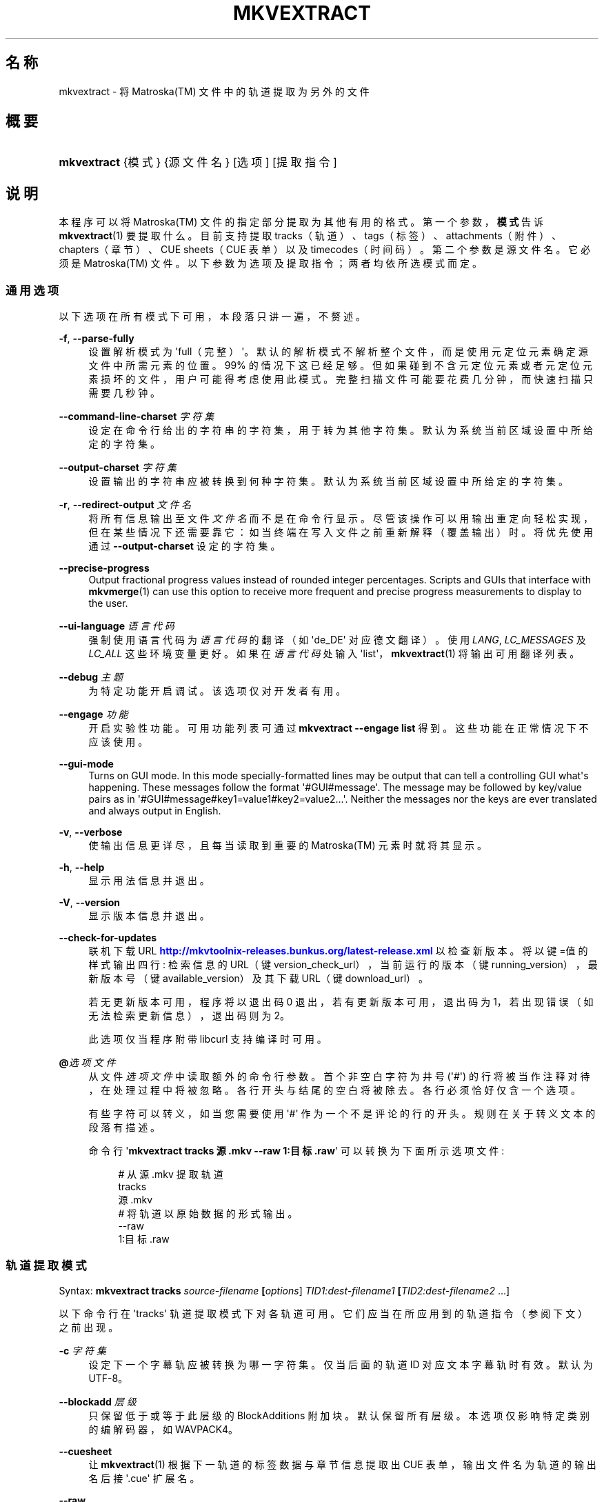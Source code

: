 '\" t
.\"     Title: mkvextract
.\"    Author: Moritz Bunkus <moritz@bunkus.org>
.\" Generator: DocBook XSL Stylesheets v1.78.1 <http://docbook.sf.net/>
.\"      Date: 2014-04-18
.\"    Manual: 用户命令
.\"    Source: MKVToolNix 6.9.1
.\"  Language: Chinese
.\"
.TH "MKVEXTRACT" "1" "2014\-04\-18" "MKVToolNix 6\&.9\&.1" "用户命令"
.\" -----------------------------------------------------------------
.\" * Define some portability stuff
.\" -----------------------------------------------------------------
.\" ~~~~~~~~~~~~~~~~~~~~~~~~~~~~~~~~~~~~~~~~~~~~~~~~~~~~~~~~~~~~~~~~~
.\" http://bugs.debian.org/507673
.\" http://lists.gnu.org/archive/html/groff/2009-02/msg00013.html
.\" ~~~~~~~~~~~~~~~~~~~~~~~~~~~~~~~~~~~~~~~~~~~~~~~~~~~~~~~~~~~~~~~~~
.ie \n(.g .ds Aq \(aq
.el       .ds Aq '
.\" -----------------------------------------------------------------
.\" * set default formatting
.\" -----------------------------------------------------------------
.\" disable hyphenation
.nh
.\" disable justification (adjust text to left margin only)
.ad l
.\" -----------------------------------------------------------------
.\" * MAIN CONTENT STARTS HERE *
.\" -----------------------------------------------------------------
.SH "名称"
mkvextract \- 将 Matroska(TM) 文件中的轨道提取为另外的文件
.SH "概要"
.HP \w'\fBmkvextract\fR\ 'u
\fBmkvextract\fR {模式} {源文件名} [选项] [提取指令]
.SH "说明"
.PP
本程序可以将
Matroska(TM)
文件的指定部分提取为其他有用的格式。第一个参数，\fB模式\fR告诉
\fBmkvextract\fR(1)
要提取什么。目前支持提取
tracks（轨道）、tags（标签）、attachments（附件）、chapters（章节）、CUE sheets（CUE 表单）以及timecodes（时间码）。第二个参数是源文件名。它必须是
Matroska(TM)
文件。以下参数为选项及提取指令；两者均依所选模式而定。
.SS "通用选项"
.PP
以下选项在所有模式下可用，本段落只讲一遍，不赘述。
.PP
\fB\-f\fR, \fB\-\-parse\-fully\fR
.RS 4
设置解析模式为 \*(Aqfull（完整）\*(Aq。默认的解析模式不解析整个文件，而是使用元定位元素确定源文件中所需元素的位置。99% 的情况下这已经足够。但如果碰到不含元定位元素或者元定位元素损坏的文件，用户可能得考虑使用此模式。完整扫描文件可能要花费几分钟，而快速扫描只需要几秒钟。
.RE
.PP
\fB\-\-command\-line\-charset\fR \fI字符集\fR
.RS 4
设定在命令行给出的字符串的字符集，用于转为其他字符集。默认为系统当前区域设置中所给定的字符集。
.RE
.PP
\fB\-\-output\-charset\fR \fI字符集\fR
.RS 4
设置输出的字符串应被转换到何种字符集。默认为系统当前区域设置中所给定的字符集。
.RE
.PP
\fB\-r\fR, \fB\-\-redirect\-output\fR \fI文件名\fR
.RS 4
将所有信息输出至文件
\fI文件名\fR
而不是在命令行显示。尽管该操作可以用输出重定向轻松实现，但在某些情况下还需要靠它：如当终端在写入文件之前重新解释（覆盖输出）时。将优先使用通过
\fB\-\-output\-charset\fR
设定的字符集。
.RE
.PP
\fB\-\-precise\-progress\fR
.RS 4
Output fractional progress values instead of rounded integer percentages\&. Scripts and GUIs that interface with
\fBmkvmerge\fR(1)
can use this option to receive more frequent and precise progress measurements to display to the user\&.
.RE
.PP
\fB\-\-ui\-language\fR \fI语言代码\fR
.RS 4
强制使用语言代码为
\fI语言代码\fR
的翻译（如 \*(Aqde_DE\*(Aq 对应德文翻译）。使用
\fILANG\fR,
\fILC_MESSAGES\fR
及
\fILC_ALL\fR
这些环境变量更好。如果在
\fI语言代码\fR
处输入 \*(Aqlist\*(Aq，\fBmkvextract\fR(1)
将输出可用翻译列表。
.RE
.PP
\fB\-\-debug\fR \fI主题\fR
.RS 4
为特定功能开启调试。该选项仅对开发者有用。
.RE
.PP
\fB\-\-engage\fR \fI功能\fR
.RS 4
开启实验性功能。可用功能列表可通过
\fBmkvextract \-\-engage list\fR
得到。这些功能在正常情况下不应该使用。
.RE
.PP
\fB\-\-gui\-mode\fR
.RS 4
Turns on GUI mode\&. In this mode specially\-formatted lines may be output that can tell a controlling GUI what\*(Aqs happening\&. These messages follow the format \*(Aq#GUI#message\*(Aq\&. The message may be followed by key/value pairs as in \*(Aq#GUI#message#key1=value1#key2=value2\&...\*(Aq\&. Neither the messages nor the keys are ever translated and always output in English\&.
.RE
.PP
\fB\-v\fR, \fB\-\-verbose\fR
.RS 4
使输出信息更详尽，且每当读取到重要的
Matroska(TM)
元素时就将其显示。
.RE
.PP
\fB\-h\fR, \fB\-\-help\fR
.RS 4
显示用法信息并退出。
.RE
.PP
\fB\-V\fR, \fB\-\-version\fR
.RS 4
显示版本信息并退出。
.RE
.PP
\fB\-\-check\-for\-updates\fR
.RS 4
联机下载 URL
\m[blue]\fBhttp://mkvtoolnix\-releases\&.bunkus\&.org/latest\-release\&.xml\fR\m[]
以检查新版本。将以
键=值
的样式输出四行: 检索信息的 URL（键
version_check_url），当前运行的版本（键
running_version），最新版本号（键
available_version）及其下载 URL（键
download_url）。
.sp
若无更新版本可用，程序将以退出码 0 退出，若有更新版本可用，退出码为 1，若出现错误（如无法检索更新信息），退出码则为 2。
.sp
此选项仅当程序附带 libcurl 支持编译时可用。
.RE
.PP
\fB@\fR\fI选项文件\fR
.RS 4
从文件
\fI选项文件\fR
中读取额外的命令行参数。首个非空白字符为井号 (\*(Aq#\*(Aq) 的行将被当作注释对待，在处理过程中将被忽略。各行开头与结尾的空白将被除去。各行必须恰好仅含一个选项。
.sp
有些字符可以转义，如当您需要使用 \*(Aq#\*(Aq 作为一个不是评论的行的开头。规则在关于转义文本的段落有描述。
.sp
命令行 \*(Aq\fBmkvextract tracks 源\&.mkv \-\-raw 1:目标\&.raw\fR\*(Aq 可以转换为下面所示选项文件:
.sp
.if n \{\
.RS 4
.\}
.nf
# 从 源\&.mkv 提取轨道
tracks
源\&.mkv
# 将轨道以原始数据的形式输出。
\-\-raw
1:目标\&.raw
.fi
.if n \{\
.RE
.\}
.RE
.SS "轨道提取模式"
.PP
Syntax:
\fBmkvextract \fR\fB\fBtracks\fR\fR\fB \fR\fB\fIsource\-filename\fR\fR\fB \fR\fB[\fIoptions\fR]\fR\fB \fR\fB\fITID1:dest\-filename1\fR\fR\fB \fR\fB[\fITID2:dest\-filename2\fR \&.\&.\&.]\fR
.PP
以下命令行在 \*(Aqtracks\*(Aq 轨道提取模式下对各轨道可用。它们应当在所应用到的轨道指令（参阅下文）之前出现。
.PP
\fB\-c\fR \fI字符集\fR
.RS 4
设定下一个字幕轨应被转换为哪一字符集。仅当后面的轨道 ID 对应文本字幕轨时有效。默认为 UTF\-8。
.RE
.PP
\fB\-\-blockadd\fR \fI层级\fR
.RS 4
只保留低于或等于此层级的 BlockAdditions 附加块。默认保留所有层级。 本选项仅影响特定类别的编解码器，如 WAVPACK4。
.RE
.PP
\fB\-\-cuesheet\fR
.RS 4
让
\fBmkvextract\fR(1)
根据下一轨道的标签数据与章节信息提取出
CUE
表单，输出文件名为轨道的输出名后接 \*(Aq\&.cue\*(Aq 扩展名。
.RE
.PP
\fB\-\-raw\fR
.RS 4
将原始数据提取为文件，输出文件的周围没有任何容器数据。 与
\fB\-\-fullraw\fR
标记不同的是，此标记不会将
CodecPrivate
元素的内容写入输出文件。 此模式对所有
CodecIDs
有效，即使是
\fBmkvextract\fR(1)
不支持处理的，然而生成的文件可能无法使用。
.RE
.PP
\fB\-\-fullraw\fR
.RS 4
提取原始数据，输出文件的周围没有任何容器数据。 如果轨道包含
CodecPrivate
编解码器私有元素，它的内容将先被写入文件。 此模式对所有
CodecIDs
有效，即使是
\fBmkvextract\fR(1)
不支持的那些，但是生成的文件可能无法使用。
.RE
.PP
\fITID:输出文件名\fR
.RS 4
如果源文件中存在 ID 为
\fITID\fR
的轨道，则将其提取为文件
\fI输出文件名\fR。本选项可多次给出。轨道 ID 与
\fBmkvmerge\fR(1)
的
\fB\-\-identify\fR
选项所输出的相同。
.sp
每个输出文件名只能用一次。但 RealAudio 与 RealVideo 轨道例外。如果您为不同轨道使用了同样的输出文件名，这些轨道将被存入同一个文件中。示例：
.sp
.if n \{\
.RS 4
.\}
.nf
$ mkvextract tracks 输入\&.mkv 1:输出两条轨道\&.rm 2:输出两条轨道\&.rm
.fi
.if n \{\
.RE
.\}
.RE
.SS "标签提取模式"
.PP
Syntax:
\fBmkvextract \fR\fB\fBtags\fR\fR\fB \fR\fB\fIsource\-filename\fR\fR\fB \fR\fB[\fIoptions\fR]\fR
.PP
提取出的标签将被输出到命令行，除非输出被重定向（详情参见关于
输出重定向
的章节）。
.SS "附件提取模式"
.PP
Syntax:
\fBmkvextract \fR\fB\fBattachments\fR\fR\fB \fR\fB\fIsource\-filename\fR\fR\fB \fR\fB[\fIoptions\fR]\fR\fB \fR\fB\fIAID1:outname1\fR\fR\fB \fR\fB[\fIAID2:outname2\fR \&.\&.\&.]\fR
.PP
\fIAID\fR:\fI输出文件名\fR
.RS 4
如果源文件中存在 ID 为
\fIAID\fR
的附件，则将其提取为文件
\fI输出文件名\fR。如果
\fI输出文件名\fR
处留空，将使用所用
Matroska(TM)
文件中的附件名称。本选项可多次给出。附件 ID 与
\fBmkvmerge\fR(1)
的
\fB\-\-identify\fR
选项所输出的相同。
.RE
.SS "章节提取模式"
.PP
Syntax:
\fBmkvextract \fR\fB\fBchapters\fR\fR\fB \fR\fB\fIsource\-filename\fR\fR\fB \fR\fB[\fIoptions\fR]\fR
.PP
\fB\-s\fR, \fB\-\-simple\fR
.RS 4
将章节信息以
OGM
tools 所用的简单格式 (CHAPTER01=\&.\&.\&., CHAPTER01NAME=\&.\&.\&.) 导出。此模式下部分信息将被废弃。默认以
XML
格式输出章节。
.RE
.PP
提取出的章节将被输出到命令行，除非输出被重定向（详情参见关于
输出重定向
的章节）。
.SS "Cue 表单提取模式"
.PP
Syntax:
\fBmkvextract \fR\fB\fBcuesheet\fR\fR\fB \fR\fB\fIsource\-filename\fR\fR\fB \fR\fB[\fIoptions\fR]\fR
.PP
提取出的 cue 表单将被输出到命令行，除非输出被重定向（详情参见关于
输出重定向
的章节）。
.SS "时间码提取模式"
.PP
Syntax:
\fBmkvextract \fR\fB\fBtimecodes_v2\fR\fR\fB \fR\fB\fIsource\-filename\fR\fR\fB \fR\fB[\fIoptions\fR]\fR\fB \fR\fB\fITID1:dest\-filename1\fR\fR\fB \fR\fB[\fITID2:dest\-filename2\fR \&.\&.\&.]\fR
.PP
提取出的时间码将被输出到命令行，除非输出被重定向（详情参见关于
输出重定向
的章节）。
.PP
\fITID:输出文件名\fR
.RS 4
如果源文件中存在 ID 为
\fITID\fR
的轨道，则将其时间码提取为文件
\fI输出文件名\fR。本选项可多次给出。轨道 ID 与
\fBmkvmerge\fR(1)
的
\fB\-\-identify\fR
选项所输出的相同。
.sp
示例:
.sp
.if n \{\
.RS 4
.\}
.nf
$ mkvextract timecodes_v2 输入\&.mkv 1:轨道1的时间码\&.txt 2:轨道2的时间码\&.txt
.fi
.if n \{\
.RE
.\}
.RE
.SH "输出重定向"
.PP
有些提取模式会使
\fBmkvextract\fR(1)
将提取出的数据输出到命令行。通常有两种方法将数据写入文件：一种由 shell 提供，另一种由
\fBmkvextract\fR(1)
自身提供。
.PP
shell 的报告重定向功能可以通过在命令行后追加 \*(Aq> 输出文件名\&.扩展名\*(Aq 命令实现。示例：
.sp
.if n \{\
.RS 4
.\}
.nf
$ mkvextract tags 源\&.mkv > 标签\&.xml
.fi
.if n \{\
.RE
.\}
.PP
\fBmkvextract\fR(1)
自身的重定向功能可通过
\fB\-\-redirect\-output\fR
选项唤出。示例：
.sp
.if n \{\
.RS 4
.\}
.nf
$ mkvextract tags 源\&.mkv \-\-redirect\-output 标签\&.xml
.fi
.if n \{\
.RE
.\}
.if n \{\
.sp
.\}
.RS 4
.it 1 an-trap
.nr an-no-space-flag 1
.nr an-break-flag 1
.br
.ps +1
\fB注意\fR
.ps -1
.br
.PP
在 Windows 平台上您应当使用
\fB\-\-redirect\-output\fR
选项，因为
\fBcmd\&.exe\fR
有时会在写入文件之前对特殊字符进行转义，导致输出文件损坏。
.sp .5v
.RE
.SH "文本文件与字符集转换"
.PP
For an in\-depth discussion about how all tools in the MKVToolNix suite handle character set conversions, input/output encoding, command line encoding and console encoding please see the identically\-named section in the
\fBmkvmerge\fR(1)
man page\&.
.SH "输出文件格式"
.PP
输出文件的格式取决于轨道的类型，而不是输出文件名的扩展名。目前支持以下轨道类型：
.PP
V_MPEG4/ISO/AVC
.RS 4
H\&.264
/
AVC
视频轨将被输出为
H\&.264
基本流，可以使用如
GPAC(TM)
工具包中的
MP4Box(TM)
作进一步处理。
.RE
.PP
V_MS/VFW/FOURCC
.RS 4
使用此
CodecID
且
FPS
恒定的视频轨将被输出为
AVI
文件。
.RE
.PP
V_REAL/*
.RS 4
RealVideo(TM)
轨道将被输出为
RealMedia(TM)
文件。
.RE
.PP
V_THEORA
.RS 4
Theora(TM)
流将以
Ogg(TM)
为容器输出
.RE
.PP
V_VP8, V_VP9
.RS 4
VP8
/
VP9
tracks are written to
IVF
files\&.
.RE
.PP
A_MPEG/L2
.RS 4
MPEG\-1 Audio Layer II 流将提取为原始的
MP2
文件。
.RE
.PP
A_MPEG/L3, A_AC3
.RS 4
这些将被输出为原始的
MP3
与
AC3
文件。
.RE
.PP
A_PCM/INT/LIT
.RS 4
原始
PCM
数据将被输出为
WAV
文件。
.RE
.PP
A_AAC/MPEG2/*, A_AAC/MPEG4/*, A_AAC
.RS 4
所有
AAC
文件将被输出为
AAC
文件，其中数据包前有
ADTS
头。ADTS
头将不含反增强字段（deprecated emphasis field）。
.RE
.PP
A_VORBIS
.RS 4
Vorbis 音频将被输出为
OggVorbis(TM)
文件。
.RE
.PP
A_REAL/*
.RS 4
RealAudio(TM)
轨道将被输出为
RealMedia(TM)
文件。
.RE
.PP
A_TTA1
.RS 4
TrueAudio(TM)
轨道将被输出为
TTA
文件。请注意，由于
Matroska(TM)
时间码的精度限制，解开来的文件的头部有两个字段不同：\fIdata_length\fR
(文件的总采样数) 与
CRC。
.RE
.PP
A_ALAC
.RS 4
ALAC
轨道将输出为
CAF
文件。
.RE
.PP
A_FLAC
.RS 4
FLAC
轨道将输出为原始的
FLAC
文件。
.RE
.PP
A_WAVPACK4
.RS 4
WavPack(TM)
轨道将输出为
WV
文件。
.RE
.PP
A_OPUS
.RS 4
Opus(TM)
tracks are written to
OggOpus(TM)
files\&.
.RE
.PP
S_TEXT/UTF8
.RS 4
简单的文本字幕将被输出为
SRT
文件。
.RE
.PP
S_TEXT/SSA, S_TEXT/ASS
.RS 4
SSA
与
ASS
文本字幕将分别被输出为
SSA/ASS
文件。
.RE
.PP
S_KATE
.RS 4
Kate(TM)
流将以
Ogg(TM)
为容器输出。
.RE
.PP
S_VOBSUB
.RS 4
VobSub(TM)
字幕将输出为
SUB
文件及相应的索引文件（后缀为
IDX）。
.RE
.PP
S_TEXT/USF
.RS 4
USF
文本字幕将输出为
USF
文件。
.RE
.PP
S_HDMV/PGS
.RS 4
PGS
字幕将输出为
SUP
文件。
.RE
.PP
标签
.RS 4
标签将被转换为
XML
格式。此格式与
\fBmkvmerge\fR(1)
所支持读取的标签格式相同。
.RE
.PP
附件
.RS 4
附件将被以原样输出。不会进行任何转换。
.RE
.PP
章节
.RS 4
章节将被转换为
XML
格式。此格式与
\fBmkvmerge\fR(1)
所支持读取的章节格式相同。您也可以选择输出精简的简单
OGM
格式。
.RE
.PP
时间码
.RS 4
时间码会先被排序，然后以 timecode v2 格式文件输出，该文件适用于
\fBmkvmerge\fR(1)。不支持提取为其他格式 (v1, v3 或 v4)。
.RE
.SH "退出代码"
.PP
\fBmkvextract\fR(1)
退出时会返回以下三个退出代码中的一个：
.sp
.RS 4
.ie n \{\
\h'-04'\(bu\h'+03'\c
.\}
.el \{\
.sp -1
.IP \(bu 2.3
.\}
\fB0\fR
\-\- 此退出代码说明已成功完成提取。
.RE
.sp
.RS 4
.ie n \{\
\h'-04'\(bu\h'+03'\c
.\}
.el \{\
.sp -1
.IP \(bu 2.3
.\}
\fB1\fR
\-\- 这种情况下
\fBmkvextract\fR(1)
至少输出了一条警告信息，但提取并未因之中止。 警告信息以文字 \*(Aq警告:\*(Aq 为前缀。根据问题的不同，生成的文件可能是好的，也可能不是。 强烈建议用户检查警告信息以及生成的文件。
.RE
.sp
.RS 4
.ie n \{\
\h'-04'\(bu\h'+03'\c
.\}
.el \{\
.sp -1
.IP \(bu 2.3
.\}
\fB2\fR
\-\- 此退出代码用于错误发生之后。
\fBmkvextract\fR(1)
在输出错误信息后即中断处理。错误信息可能是错误的命令行参数，也可能是损坏文件的读取/写入错误。
.RE
.SH "文本中特殊字符的转义"
.PP
有时文本中的特殊字符必须或应该转义。转义规则很简单: 用反斜杠后接一字符替换需要转义的各字符。
.PP
规则为: \*(Aq \*(Aq (空格) 变为 \*(Aq\es\*(Aq、\*(Aq"\*(Aq (双引号) 变为 \*(Aq\e2\*(Aq、\*(Aq:\*(Aq 变为 \*(Aq\ec\*(Aq、\*(Aq#\*(Aq 变为 \*(Aq\eh\*(Aq，而 \*(Aq\e\*(Aq (单个反斜杠) 自己则变为 \*(Aq\e\e\*(Aq。
.SH "环境变量"
.PP
\fBmkvextract\fR(1)
使用决定系统区域设置的默认变量 (如
\fILANG\fR
与
\fILC_*\fR
族)。其他变量包括:
.PP
\fIMKVTOOLNIX_DEBUG\fR 及其缩写形式 \fIMTX_DEBUG\fR
.RS 4
内容将被当作通过
\fB\-\-debug\fR
选项传递的参数对待。
.RE
.PP
\fIMKVTOOLNIX_ENGAGE\fR 及其缩写形式 \fIMTX_ENGAGE\fR
.RS 4
内容将被当作通过
\fB\-\-engage\fR
选项传递的参数对待。
.RE
.PP
\fIMKVTOOLNIX_OPTIONS\fR 及其缩写形式 \fIMTX_OPTIONS\fR
.RS 4
内容将在空白处切割。最终得到的字符串部分将按命令行选项的格式处理。如果您需要传递特殊字符 (如空白) 则需要转义 (参见关于转义文本中特殊字符的段落)。
.RE
.SH "参阅"
.PP
\fBmkvmerge\fR(1),
\fBmkvinfo\fR(1),
\fBmkvpropedit\fR(1),
\fBmmg\fR(1)
.SH "网络"
.PP
最新版本总可以在
\m[blue]\fBMKVToolNix 主页\fR\m[]\&\s-2\u[1]\d\s+2
找到。
.SH "作者"
.PP
\fBMoritz Bunkus\fR <\&moritz@bunkus\&.org\&>
.RS 4
开发者
.RE
.SH "备注"
.IP " 1." 4
MKVToolNix 主页
.RS 4
\%http://www.bunkus.org/videotools/mkvtoolnix/
.RE

